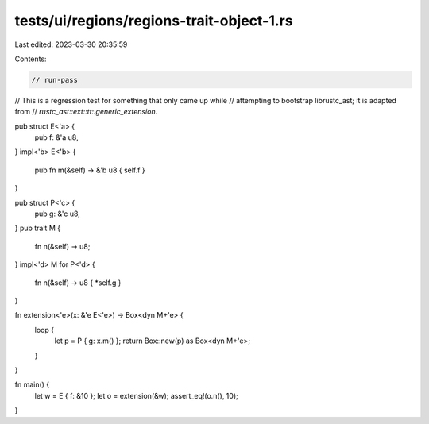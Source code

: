 tests/ui/regions/regions-trait-object-1.rs
==========================================

Last edited: 2023-03-30 20:35:59

Contents:

.. code-block:: rs

    // run-pass
// This is a regression test for something that only came up while
// attempting to bootstrap librustc_ast; it is adapted from
// `rustc_ast::ext::tt::generic_extension`.


pub struct E<'a> {
    pub f: &'a u8,
}
impl<'b> E<'b> {
    pub fn m(&self) -> &'b u8 { self.f }
}

pub struct P<'c> {
    pub g: &'c u8,
}
pub trait M {
    fn n(&self) -> u8;
}
impl<'d> M for P<'d> {
    fn n(&self) -> u8 { *self.g }
}

fn extension<'e>(x: &'e E<'e>) -> Box<dyn M+'e> {
    loop {
        let p = P { g: x.m() };
        return Box::new(p) as Box<dyn M+'e>;
    }
}

fn main() {
    let w = E { f: &10 };
    let o = extension(&w);
    assert_eq!(o.n(), 10);
}



